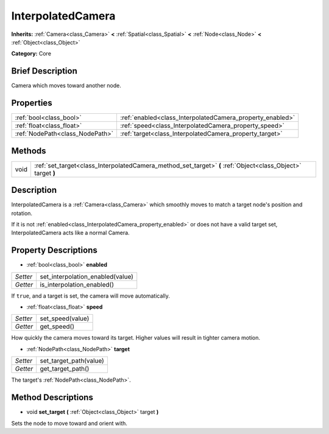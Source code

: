 .. Generated automatically by doc/tools/makerst.py in Godot's source tree.
.. DO NOT EDIT THIS FILE, but the InterpolatedCamera.xml source instead.
.. The source is found in doc/classes or modules/<name>/doc_classes.

.. _class_InterpolatedCamera:

InterpolatedCamera
==================

**Inherits:** :ref:`Camera<class_Camera>` **<** :ref:`Spatial<class_Spatial>` **<** :ref:`Node<class_Node>` **<** :ref:`Object<class_Object>`

**Category:** Core

Brief Description
-----------------

Camera which moves toward another node.

Properties
----------

+---------------------------------+-----------------------------------------------------------+
| :ref:`bool<class_bool>`         | :ref:`enabled<class_InterpolatedCamera_property_enabled>` |
+---------------------------------+-----------------------------------------------------------+
| :ref:`float<class_float>`       | :ref:`speed<class_InterpolatedCamera_property_speed>`     |
+---------------------------------+-----------------------------------------------------------+
| :ref:`NodePath<class_NodePath>` | :ref:`target<class_InterpolatedCamera_property_target>`   |
+---------------------------------+-----------------------------------------------------------+

Methods
-------

+------+--------------------------------------------------------------------------------------------------------------+
| void | :ref:`set_target<class_InterpolatedCamera_method_set_target>` **(** :ref:`Object<class_Object>` target **)** |
+------+--------------------------------------------------------------------------------------------------------------+

Description
-----------

InterpolatedCamera is a :ref:`Camera<class_Camera>` which smoothly moves to match a target node's position and rotation.

If it is not :ref:`enabled<class_InterpolatedCamera_property_enabled>` or does not have a valid target set, InterpolatedCamera acts like a normal Camera.

Property Descriptions
---------------------

.. _class_InterpolatedCamera_property_enabled:

- :ref:`bool<class_bool>` **enabled**

+----------+----------------------------------+
| *Setter* | set_interpolation_enabled(value) |
+----------+----------------------------------+
| *Getter* | is_interpolation_enabled()       |
+----------+----------------------------------+

If ``true``, and a target is set, the camera will move automatically.

.. _class_InterpolatedCamera_property_speed:

- :ref:`float<class_float>` **speed**

+----------+------------------+
| *Setter* | set_speed(value) |
+----------+------------------+
| *Getter* | get_speed()      |
+----------+------------------+

How quickly the camera moves toward its target. Higher values will result in tighter camera motion.

.. _class_InterpolatedCamera_property_target:

- :ref:`NodePath<class_NodePath>` **target**

+----------+------------------------+
| *Setter* | set_target_path(value) |
+----------+------------------------+
| *Getter* | get_target_path()      |
+----------+------------------------+

The target's :ref:`NodePath<class_NodePath>`.

Method Descriptions
-------------------

.. _class_InterpolatedCamera_method_set_target:

- void **set_target** **(** :ref:`Object<class_Object>` target **)**

Sets the node to move toward and orient with.

